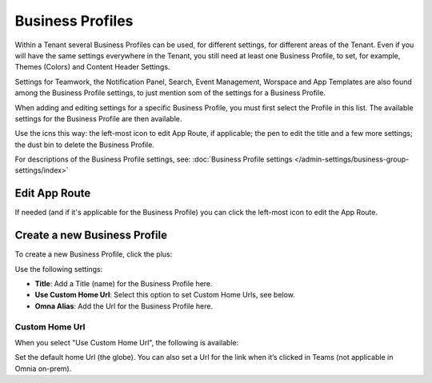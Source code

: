 Business Profiles
===========================================

Within a Tenant several Business Profiles can be used, for different settings, for different areas of the Tenant. Even if you will have the same settings everywhere in the Tenant, you still need at least one Business Profile, to set, for example, Themes (Colors) and Content Header Settings.

Settings for Teamwork, the Notification Panel, Search, Event Management, Worspace and App Templates are also found among the Business Profile settings, to just mention som of the settings for a Business Profile.

When adding and editing settings for a specific Business Profile, you must first select the Profile in this list. The available settings for the Business Profile are then available.

.. image:: business-profile-settings-new3.png

Use the icns this way: the left-most icon to edit App Route, if applicable; the pen to edit the title and a few more settings; the dust bin to delete the Business Profile.

For descriptions of the Business Profile settings, see: :doc:`Business Profile settings </admin-settings/business-group-settings/index>`

Edit App Route
***************
If needed (and if it's applicable for the Business Profile) you can click the left-most icon to edit the App Route.

.. image:: business-profile-app-route.png

Create a new Business Profile
*******************************
To create a new Business Profile, click the plus:

.. image:: business-profile-click-new3.png

Use the following settings:

.. image:: business-profile-add-new3.ng

+ **Title**: Add a Title (name) for the Business Profile here.
+ **Use Custom Home Url**: Select this option to set Custom Home Urls, see below. 
+ **Omna Alias**: Add the Url for the Business Profile here.

Custom Home Url
-----------------
When you select "Use Custom Home Url", the following is available:

.. image:: business-profile-add-custom.png

Set the default home Url (the globe). You can also set a Url for the link when it’s clicked in Teams (not applicable in Omnia on-prem).

